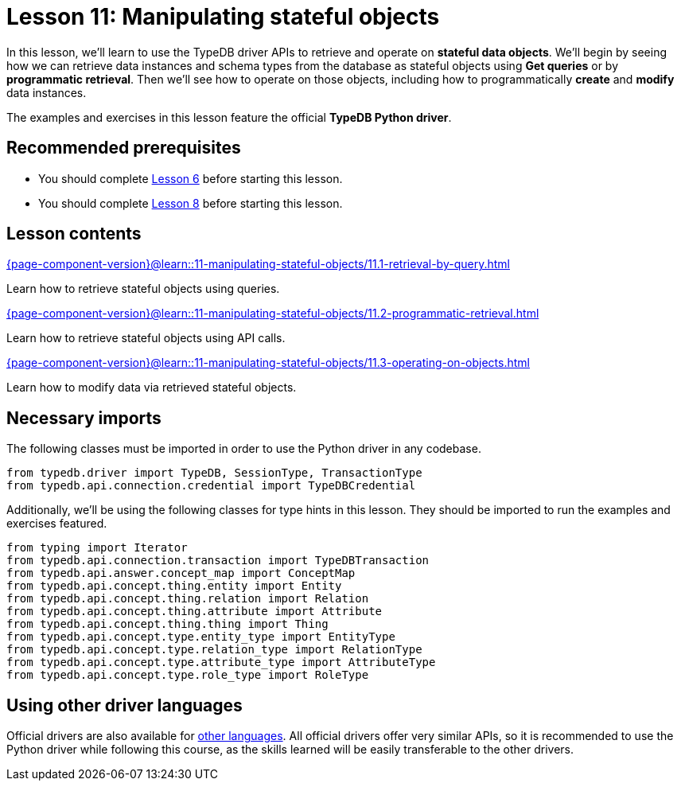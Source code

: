 = Lesson 11: Manipulating stateful objects
// :page-aliases: learn::11-manipulating-stateful-objects/11-manipulating-stateful-objects.adoc
:page-preamble-card: 1

In this lesson, we'll learn to use the TypeDB driver APIs to retrieve and operate on *stateful data objects*. We'll begin by seeing how we can retrieve data instances and schema types from the database as stateful objects using *Get queries* or by *programmatic retrieval*. Then we'll see how to operate on those objects, including how to programmatically *create* and *modify* data instances.

// In this lesson, we'll learn to use the TypeDB driver APIs to retrieve and operate on *stateful data objects*. We'll begin by seeing how we can retrieve data instances and schema types from the database as stateful objects using *Get queries* or by *programmatic retrieval*. Then we'll see how to operate on those objects, including how to programmatically *create* and *modify* data instances. Finally, we'll use the API's *explanations* feature to perform root-cause analysis on inferred data.

The examples and exercises in this lesson feature the official *TypeDB Python driver*.

== Recommended prerequisites

* You should complete xref:6-building-applications/overview.adoc[Lesson 6] before starting this lesson.
* You should complete xref:8-structuring-query-results/overview.adoc[Lesson 8] before starting this lesson.

== Lesson contents

[cols-2]
--
.xref:{page-component-version}@learn::11-manipulating-stateful-objects/11.1-retrieval-by-query.adoc[]
[.clickable]
****
Learn how to retrieve stateful objects using queries.
****

.xref:{page-component-version}@learn::11-manipulating-stateful-objects/11.2-programmatic-retrieval.adoc[]
[.clickable]
****
Learn how to retrieve stateful objects using API calls.
****

.xref:{page-component-version}@learn::11-manipulating-stateful-objects/11.3-operating-on-objects.adoc[]
[.clickable]
****
Learn how to modify data via retrieved stateful objects.
****
--

== Necessary imports

The following classes must be imported in order to use the Python driver in any codebase.

[,python]
----
from typedb.driver import TypeDB, SessionType, TransactionType
from typedb.api.connection.credential import TypeDBCredential
----

Additionally, we'll be using the following classes for type hints in this lesson. They should be imported to run the examples and exercises featured.

[,python]
----
from typing import Iterator
from typedb.api.connection.transaction import TypeDBTransaction
from typedb.api.answer.concept_map import ConceptMap
from typedb.api.concept.thing.entity import Entity
from typedb.api.concept.thing.relation import Relation
from typedb.api.concept.thing.attribute import Attribute
from typedb.api.concept.thing.thing import Thing
from typedb.api.concept.type.entity_type import EntityType
from typedb.api.concept.type.relation_type import RelationType
from typedb.api.concept.type.attribute_type import AttributeType
from typedb.api.concept.type.role_type import RoleType
----

== Using other driver languages

Official drivers are also available for xref:{page-component-version}@drivers::overview.adoc[other languages]. All official drivers offer very similar APIs, so it is recommended to use the Python driver while following this course, as the skills learned will be easily transferable to the other drivers.
